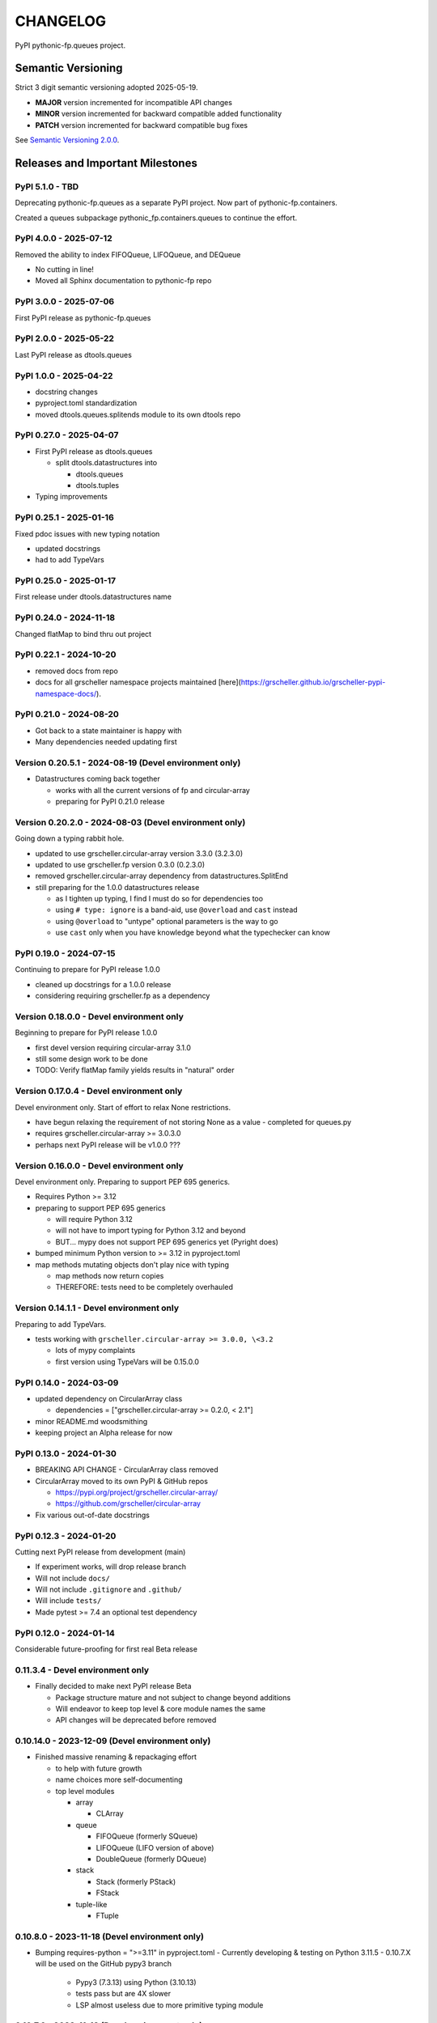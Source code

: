CHANGELOG
=========

PyPI pythonic-fp.queues project.

Semantic Versioning
-------------------

Strict 3 digit semantic versioning adopted 2025-05-19.

- **MAJOR** version incremented for incompatible API changes
- **MINOR** version incremented for backward compatible added functionality
- **PATCH** version incremented for backward compatible bug fixes

See `Semantic Versioning 2.0.0 <https://semver.org>`_.

Releases and Important Milestones
---------------------------------

PyPI 5.1.0 - TBD
~~~~~~~~~~~~~~~~

Deprecating pythonic-fp.queues as a separate PyPI project.
Now part of pythonic-fp.containers.

Created a queues subpackage pythonic_fp.containers.queues to
continue the effort.

PyPI 4.0.0 - 2025-07-12
~~~~~~~~~~~~~~~~~~~~~~~

Removed the ability to index FIFOQueue, LIFOQueue, and DEQueue

- No cutting in line!
- Moved all Sphinx documentation to pythonic-fp repo

PyPI 3.0.0 - 2025-07-06
~~~~~~~~~~~~~~~~~~~~~~~

First PyPI release as pythonic-fp.queues

PyPI 2.0.0 - 2025-05-22
~~~~~~~~~~~~~~~~~~~~~~~

Last PyPI release as dtools.queues

PyPI 1.0.0 - 2025-04-22
~~~~~~~~~~~~~~~~~~~~~~~

- docstring changes
- pyproject.toml standardization
- moved dtools.queues.splitends module to its own dtools repo

PyPI 0.27.0 - 2025-04-07
~~~~~~~~~~~~~~~~~~~~~~~~

- First PyPI release as dtools.queues

  - split dtools.datastructures into

    - dtools.queues
    - dtools.tuples

- Typing improvements

PyPI 0.25.1 - 2025-01-16
~~~~~~~~~~~~~~~~~~~~~~~~

Fixed pdoc issues with new typing notation

- updated docstrings
- had to add TypeVars

PyPI 0.25.0 - 2025-01-17
~~~~~~~~~~~~~~~~~~~~~~~~

First release under dtools.datastructures name

PyPI 0.24.0 - 2024-11-18
~~~~~~~~~~~~~~~~~~~~~~~~

Changed flatMap to bind thru out project

PyPI 0.22.1 - 2024-10-20
~~~~~~~~~~~~~~~~~~~~~~~~

- removed docs from repo
- docs for all grscheller namespace projects maintained
  [here](https://grscheller.github.io/grscheller-pypi-namespace-docs/).

PyPI 0.21.0 - 2024-08-20
~~~~~~~~~~~~~~~~~~~~~~~~

- Got back to a state maintainer is happy with
- Many dependencies needed updating first

Version 0.20.5.1 - 2024-08-19 (Devel environment only)
~~~~~~~~~~~~~~~~~~~~~~~~~~~~~~~~~~~~~~~~~~~~~~~~~~~~~~

- Datastructures coming back together 

  - works with all the current versions of fp and circular-array
  - preparing for PyPI 0.21.0 release

Version 0.20.2.0 - 2024-08-03 (Devel environment only)
~~~~~~~~~~~~~~~~~~~~~~~~~~~~~~~~~~~~~~~~~~~~~~~~~~~~~~

Going down a typing rabbit hole.

- updated to use grscheller.circular-array version 3.3.0 (3.2.3.0)
- updated to use grscheller.fp version 0.3.0 (0.2.3.0)
- removed grscheller.circular-array dependency from datastructures.SplitEnd
- still preparing for the 1.0.0 datastructures release

  - as I tighten up typing, I find I must do so for dependencies too
  - using ``# type: ignore`` is a band-aid, use ``@overload`` and ``cast`` instead
  - using ``@overload`` to "untype" optional parameters is the way to go
  - use ``cast`` only when you have knowledge beyond what the typechecker can know

PyPI 0.19.0 - 2024-07-15
~~~~~~~~~~~~~~~~~~~~~~~~

Continuing to prepare for PyPI release 1.0.0

- cleaned up docstrings for a 1.0.0 release
- considering requiring grscheller.fp as a dependency

Version 0.18.0.0 - Devel environment only
~~~~~~~~~~~~~~~~~~~~~~~~~~~~~~~~~~~~~~~~~

Beginning to prepare for PyPI release 1.0.0

- first devel version requiring circular-array 3.1.0
- still some design work to be done
- TODO: Verify flatMap family yields results in "natural" order

Version 0.17.0.4 - Devel environment only
~~~~~~~~~~~~~~~~~~~~~~~~~~~~~~~~~~~~~~~~~

Devel environment only. Start of effort to relax None restrictions.

- have begun relaxing the requirement of not storing None as a value
  - completed for queues.py

- requires grscheller.circular-array >= 3.0.3.0
- perhaps next PyPI release will be v1.0.0 ???

Version 0.16.0.0 - Devel environment only
~~~~~~~~~~~~~~~~~~~~~~~~~~~~~~~~~~~~~~~~~

Devel environment only. Preparing to support PEP 695 generics.

- Requires Python >= 3.12
- preparing to support PEP 695 generics

  - will require Python 3.12
  - will not have to import typing for Python 3.12 and beyond
  - BUT... mypy does not support PEP 695 generics yet (Pyright does)

- bumped minimum Python version to >= 3.12 in pyproject.toml
- map methods mutating objects don't play nice with typing

  - map methods now return copies
  - THEREFORE: tests need to be completely overhauled

Version 0.14.1.1 - Devel environment only
~~~~~~~~~~~~~~~~~~~~~~~~~~~~~~~~~~~~~~~~~

Preparing to add TypeVars.

- tests working with ``grscheller.circular-array >= 3.0.0, \<3.2``

  - lots of mypy complaints
  - first version using TypeVars will be 0.15.0.0

PyPI 0.14.0 - 2024-03-09
~~~~~~~~~~~~~~~~~~~~~~~~

- updated dependency on CircularArray class

  - dependencies = ["grscheller.circular-array >= 0.2.0, < 2.1"]

- minor README.md woodsmithing
- keeping project an Alpha release for now

PyPI 0.13.0 - 2024-01-30
~~~~~~~~~~~~~~~~~~~~~~~~

- BREAKING API CHANGE - CircularArray class removed
- CircularArray moved to its own PyPI & GitHub repos

  - https://pypi.org/project/grscheller.circular-array/
  - https://github.com/grscheller/circular-array

- Fix various out-of-date docstrings

PyPI 0.12.3 - 2024-01-20
~~~~~~~~~~~~~~~~~~~~~~~~

Cutting next PyPI release from development (main)

- If experiment works, will drop release branch
- Will not include ``docs/``
- Will not include ``.gitignore`` and ``.github/``
- Will include ``tests/``
- Made pytest >= 7.4 an optional test dependency

PyPI 0.12.0 - 2024-01-14
~~~~~~~~~~~~~~~~~~~~~~~~

Considerable future-proofing for first real Beta release

0.11.3.4 - Devel environment only
~~~~~~~~~~~~~~~~~~~~~~~~~~~~~~~~~

- Finally decided to make next PyPI release Beta

  - Package structure mature and not subject to change beyond additions
  - Will endeavor to keep top level & core module names the same
  - API changes will be deprecated before removed

0.10.14.0 - 2023-12-09 (Devel environment only)
~~~~~~~~~~~~~~~~~~~~~~~~~~~~~~~~~~~~~~~~~~~~~~~

- Finished massive renaming & repackaging effort

  - to help with future growth
  - name choices more self-documenting
  - top level modules

    - array

      - CLArray

    - queue

      - FIFOQueue (formerly SQueue)
      - LIFOQueue (LIFO version of above)
      - DoubleQueue (formerly DQueue)

    - stack

      - Stack (formerly PStack)
      - FStack

    - tuple-like

      - FTuple

0.10.8.0 - 2023-11-18 (Devel environment only)
~~~~~~~~~~~~~~~~~~~~~~~~~~~~~~~~~~~~~~~~~~~~~~

- Bumping requires-python = ">=3.11" in pyproject.toml
  - Currently developing & testing on Python 3.11.5
  - 0.10.7.X will be used on the GitHub pypy3 branch

    - Pypy3 (7.3.13) using Python (3.10.13)
    - tests pass but are 4X slower
    - LSP almost useless due to more primitive typing module

0.10.7.0 - 2023-11-18 (Devel environment only)
~~~~~~~~~~~~~~~~~~~~~~~~~~~~~~~~~~~~~~~~~~~~~~

- Overhauled __repr__ & __str__ methods for all classes

  - tests that ds == eval(repr(ds)) for all data structures ds in package

- Updated markdown overview documentation

0.10.1.0 - 2023-11-11 (Devel environment only)
~~~~~~~~~~~~~~~~~~~~~~~~~~~~~~~~~~~~~~~~~~~~~~

- Removed flatMap methods from stateful objects

  - FLArray, DQueue, SQueue, PStack
  - kept the map method for each

- Some restructuring so package will scale better in the future

PyPI 0.9.1 - 2023-11-09
~~~~~~~~~~~~~~~~~~~~~~~

- First Beta release of grscheller.datastructures on PyPI
- Infrastructure stable
- Existing datastructures only should need API additions
- Type annotations working extremely well
- Using Pdoc3 to generate documentation on GitHub

  - see https://grscheller.github.io/datastructures/

- All iterators conform to Python language "iterator protocol"
- Improved docstrings
- Future directions:

  - Develop some "typed" containers
  - Need to use this package in other projects to gain insight

PyPI 0.8.6.0 - 2023-11-05
~~~~~~~~~~~~~~~~~~~~~~~~~

- Finally got queue.py & stack.py inheritance sorted out
- LSP with Pyright working quite well
- Goals for next PyPI release:

  - combine methods

    - tail and tailOr
    - cons and consOr
    - head and headOr

0.8.3.0 - 2023-11-02 (Devel environment only)
~~~~~~~~~~~~~~~~~~~~~~~~~~~~~~~~~~~~~~~~~~~~~

Major API breaking change, Dqueue renamed DQueue. Tests now work.

0.8.0.0 - 2023-10-28 (Devel environment only)
~~~~~~~~~~~~~~~~~~~~~~~~~~~~~~~~~~~~~~~~~~~~~

- API breaking changes

  - did not find everything returning self upon mutation

- Efforts for future directions

  - decided to use pdoc3 over sphinx to generate API documentation
  - need to resolve tension of package being Pythonic and Functional

0.7.5.0 - 2023-10-26 (Devel environment only)
~~~~~~~~~~~~~~~~~~~~~~~~~~~~~~~~~~~~~~~~~~~~~

- Moved pytest test suite to root of the repo

  - src/grscheller/datastructures/tests -> tests/
  - seems to be the canonical location of a test suite

- Instructions to run test suite in tests/__init__.py

PyPI 0.7.4.0 - 2023-10-25
~~~~~~~~~~~~~~~~~~~~~~~~~

- More mature
- More Pythonic
- Major API changes
- Still tagging it an Alpha release

0.7.2.0 - 2023-10-18 (Devel environment only)
~~~~~~~~~~~~~~~~~~~~~~~~~~~~~~~~~~~~~~~~~~~~~

- Queue & Dqueue no longer return Maybe objects

  - Neither store None as a value
  - Now safe to return None for non-existent values

    - like popping or peaking from an empty queue or dqueue

0.7.0.0 - 2023-10-16 (Devel environment only)
~~~~~~~~~~~~~~~~~~~~~~~~~~~~~~~~~~~~~~~~~~~~~

- Added Queue data structure representing a FIFO queue
- Renamed two Dqueue methods

  - headR -> peakLastIn
  - headL -> peakNextOut

- Went ahead and removed Stack head method

  - fair since I still labeling releases as alpha releases
  - the API is still a work in progress

- Updated README.md

  - foreshadowing making a distinction between

    - objects "sharing" their data -> FP methods return copies
    - objects "contain" their data -> FP methods mutate object

  - added info on class Queue

PyPI 0.6.9.0 - 2023-10-09
~~~~~~~~~~~~~~~~~~~~~~~~~

- Renamed core module to iterlib module

  - library just contained functions for manipulating iterators
  - TODO: use mergeIters as a guide for an iterator "zip" function

- Class Stack better in alignment with:

  - Python lists

    - more natural for Stack to iterate backwards starting from head
    - removed Stack's __getitem__ method
    - both pop and push/append from end

  - Dqueue which wraps a Circle instance

    - also Dqueue does not have a __getitem__ method

  - Circle which implements a circular array with a Python List

0.6.8.6 - 2023-10-08 (Devel environment only)
~~~~~~~~~~~~~~~~~~~~~~~~~~~~~~~~~~~~~~~~~~~~~

- 3 new methods for class Circle and Dqueue

  - mapSelf, flatMapSelf, mergeMapSelf

    - these correspond to map, flatMap, mergeMap
    - except they act on the class objects themselves, not new instances

- not worth the maintenance effort maintaining two version of Dqueue

  - one returning new instances
  - the other modifying the object in place

0.6.8.3 - 2023-10-06 (Devel environment only)
~~~~~~~~~~~~~~~~~~~~~~~~~~~~~~~~~~~~~~~~~~~~~

- Class Carray renamed to Circle

  - implements a circular array based on a Python List
  - resizes itself as needed
  - will handle None values being pushed and popped from it
  - implemented in the grscheller.datastructures.circle module

    - in the src/grscheller/datastructures/circle.py file

  - O(1) pushing/popping to/from either end
  - O(1) length determination
  - O(1) indexing for setting and getting values.

- Dqueue implemented with Circle class instead of List class directly
- Ensured that None is never pushed to Stack & Dqueue objects

0.6.3.2 - 2023-09-30 (Devel environment only)
~~~~~~~~~~~~~~~~~~~~~~~~~~~~~~~~~~~~~~~~~~~~~

- Improved comments and type annotations
- Removed isEmpty method from Dqueue class
- Both Dqueue & Stack objects evaluate true when non-empty
- Beginning preparations for the next PyPI release

  - Want to make next PyPI release a Beta release
  - Need to improve test suite first

0.6.2.0 - 2023-09-25 (Devel environment only)
~~~~~~~~~~~~~~~~~~~~~~~~~~~~~~~~~~~~~~~~~~~~~

Devel environment only.

- removed isEmpty method from Stack class

0.6.1.0 - 2023-09-25 (Devel environment only)
~~~~~~~~~~~~~~~~~~~~~~~~~~~~~~~~~~~~~~~~~~~~~

- Maybe get() and getOrElse() API changes
- getting a better handle on type annotation

  - work-in-progress
  - erroneous LSP error messages greatly reduced

PyPI 0.5.2.1 - 2023-09-24
~~~~~~~~~~~~~~~~~~~~~~~~~

- Data structures now support a much more FP style for Python

  - introduces the use of type annotations for this effort
  - much better test coverage

PyPI 0.3.0.2 - 2023-09-09
~~~~~~~~~~~~~~~~~~~~~~~~~

- Updated class Dqueue

  - added __eq__ method
  - added equality tests to tests/test_dqueue.py

- Improved docstrings

PyPI 0.2.2.2 - 2023-09-04
~~~~~~~~~~~~~~~~~~~~~~~~~

- Decided base package should have no dependencies other than

  - Python version (>=2.10 due to use of Python match statement)
  - Python standard libraries

- Made pytest an optional [test] dependency
- Added src/ as a top level directory as per

  - https://packaging.python.org/en/latest/tutorials/packaging-projects/
  - could not do the same for tests/ if end users are to have access

PyPI 0.2.1.0 - 2023-09-03
~~~~~~~~~~~~~~~~~~~~~~~~~

First Version uploaded to PyPI: ``https://pypi.org/project/grscheller.datastructures/``

- Install from PyPI

  - ``$ pip install grscheller.datastructures==0.2.1.0``

- Install from GitHub

  - ``$ pip install git+https://github.com/grscheller/datastructures@v0.2.1.0``

- Made pytest a dependency

  - useful & less confusing to developers and end users

    - good for systems I have not tested on
    - prevents another pytest from being picked up from shell $PATH

      - using a different python version
      - giving "package not found" errors

    - for CI/CD pipelines requiring unit testing

Version 0.2.0.2 - 2023-08-29 (GitHub only release)
~~~~~~~~~~~~~~~~~~~~~~~~~~~~~~~~~~~~~~~~~~~~~~~~~~

First version of grscheller.datastructures installed from GitHub with pip
``$ pip install git+https://github.com/grscheller/datastructures@v0.2.0.2``

Version 0.2.0.0 - 2023-08-29 (Devel environment only)
~~~~~~~~~~~~~~~~~~~~~~~~~~~~~~~~~~~~~~~~~~~~~~~~~~~~~

- BREAKING API CHANGE!!!
- Dqueue pushL & pushR methods now return references to self

  - These methods used to return the data being pushed
  - Now able to "." chain push methods together

- Updated tests - before making API changes
- Preparing first version to be "released" on GitHub

Version 0.1.1.0 - 2023-08-27 (Devel environment only)
~~~~~~~~~~~~~~~~~~~~~~~~~~~~~~~~~~~~~~~~~~~~~~~~~~~~~

- grscheller.datastructures moved to its own GitHub repo
- https://github.com/grscheller/datastructures

  - GitHub and PyPI user names just a happy coincidence

Version 0.1.0.0 - 2023-08-27 (Devel environment only)
~~~~~~~~~~~~~~~~~~~~~~~~~~~~~~~~~~~~~~~~~~~~~~~~~~~~~

Initial version.

- Package implementing data structures which do not throw exceptions
- Did not push to PyPI until version 0.2.1.0
- Initial Python grscheller.datastructures for 0.1.0.0 commit:

  - dqueue - implements a double sided queue class Dqueue
  - stack - implements a LIFO stack class Stack
